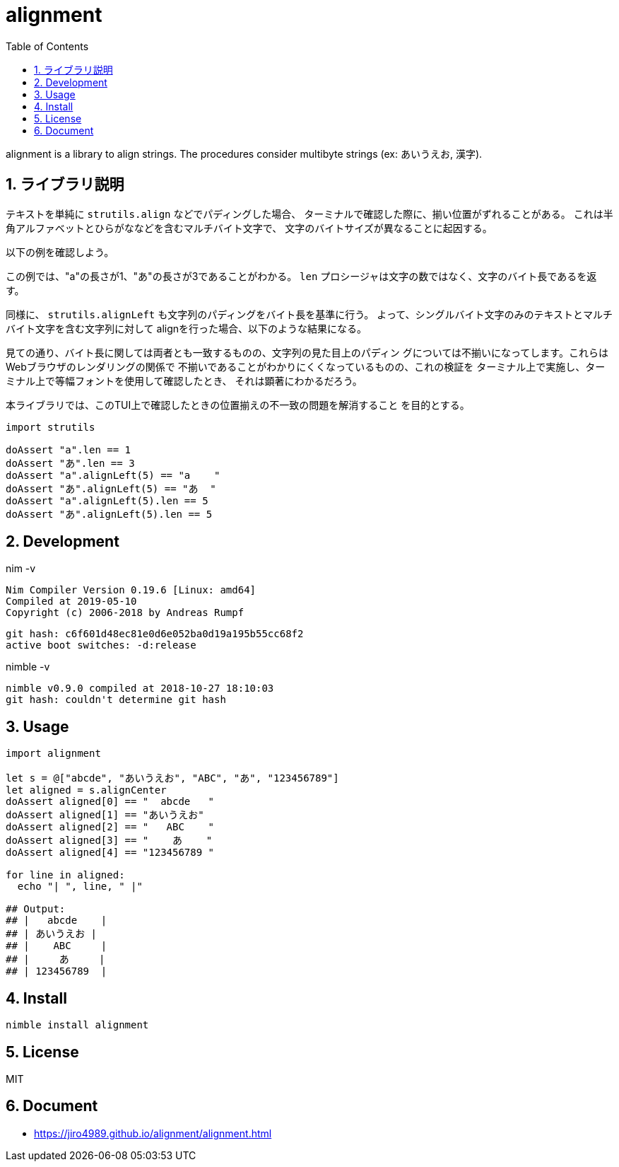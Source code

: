 :toc: left
:sectnums:

= alignment

alignment is a library to align strings.
The procedures consider multibyte strings (ex: あいうえお, 漢字).

== ライブラリ説明

テキストを単純に `strutils.align` などでパディングした場合、
ターミナルで確認した際に、揃い位置がずれることがある。
これは半角アルファベットとひらがななどを含むマルチバイト文字で、
文字のバイトサイズが異なることに起因する。

以下の例を確認しよう。

この例では、"a"の長さが1、"あ"の長さが3であることがわかる。
`len` プロシージャは文字の数ではなく、文字のバイト長であるを返す。

同様に、 `strutils.alignLeft` も文字列のパディングをバイト長を基準に行う。
よって、シングルバイト文字のみのテキストとマルチバイト文字を含む文字列に対して
alignを行った場合、以下のような結果になる。

見ての通り、バイト長に関しては両者とも一致するものの、文字列の見た目上のパディン
グについては不揃いになってします。これらはWebブラウザのレンダリングの関係で
不揃いであることがわかりにくくなっているものの、これの検証を
ターミナル上で実施し、ターミナル上で等幅フォントを使用して確認したとき、
それは顕著にわかるだろう。

本ライブラリでは、このTUI上で確認したときの位置揃えの不一致の問題を解消すること
を目的とする。

[source,nim]
----
import strutils

doAssert "a".len == 1
doAssert "あ".len == 3
doAssert "a".alignLeft(5) == "a    "
doAssert "あ".alignLeft(5) == "あ  "
doAssert "a".alignLeft(5).len == 5
doAssert "あ".alignLeft(5).len == 5
----

== Development

nim -v

  Nim Compiler Version 0.19.6 [Linux: amd64]
  Compiled at 2019-05-10
  Copyright (c) 2006-2018 by Andreas Rumpf

  git hash: c6f601d48ec81e0d6e052ba0d19a195b55cc68f2
  active boot switches: -d:release

nimble -v

  nimble v0.9.0 compiled at 2018-10-27 18:10:03
  git hash: couldn't determine git hash


== Usage

[source,nim]
----
import alignment

let s = @["abcde", "あいうえお", "ABC", "あ", "123456789"]
let aligned = s.alignCenter
doAssert aligned[0] == "  abcde   "
doAssert aligned[1] == "あいうえお"
doAssert aligned[2] == "   ABC    "
doAssert aligned[3] == "    あ    "
doAssert aligned[4] == "123456789 "

for line in aligned:
  echo "| ", line, " |"

## Output:
## |   abcde    |
## | あいうえお |
## |    ABC     |
## |     あ     |
## | 123456789  |
----

== Install

[source,bash]
nimble install alignment

== License

MIT

== Document

* https://jiro4989.github.io/alignment/alignment.html
